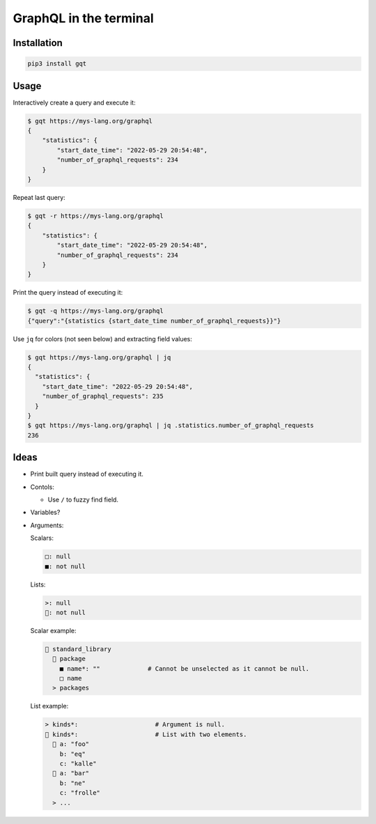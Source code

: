 GraphQL in the terminal
=======================

.. image:: https://github.com/eerimoq/gqt/raw/main/docs/assets/showcase.gif

Installation
------------

.. code-block:: shell

   pip3 install gqt

Usage
-----

Interactively create a query and execute it:

.. code-block:: shell

   $ gqt https://mys-lang.org/graphql
   {
       "statistics": {
           "start_date_time": "2022-05-29 20:54:48",
           "number_of_graphql_requests": 234
       }
   }

Repeat last query:

.. code-block:: shell

   $ gqt -r https://mys-lang.org/graphql
   {
       "statistics": {
           "start_date_time": "2022-05-29 20:54:48",
           "number_of_graphql_requests": 234
       }
   }

Print the query instead of executing it:

.. code-block:: shell

   $ gqt -q https://mys-lang.org/graphql
   {"query":"{statistics {start_date_time number_of_graphql_requests}}"}

Use ``jq`` for colors (not seen below) and extracting field values:

.. code-block:: shell

   $ gqt https://mys-lang.org/graphql | jq
   {
     "statistics": {
       "start_date_time": "2022-05-29 20:54:48",
       "number_of_graphql_requests": 235
     }
   }
   $ gqt https://mys-lang.org/graphql | jq .statistics.number_of_graphql_requests
   236

Ideas
-----

- Print built query instead of executing it.

- Contols:

  - Use ``/`` to fuzzy find field.

- Variables?

- Arguments:

  Scalars:

  .. code-block::

     □: null
     ■: not null

  Lists:

  .. code-block::

     >: null
     : not null

  Scalar example:

  .. code-block::

      standard_library
        package
         ■ name*: ""             # Cannot be unselected as it cannot be null.
         □ name
       > packages

  List example:

  .. code-block::

     > kinds*:                     # Argument is null.
      kinds*:                     # List with two elements.
        a: "foo"
         b: "eq"
         c: "kalle"
        a: "bar"
         b: "ne"
         c: "frolle"
       > ...

